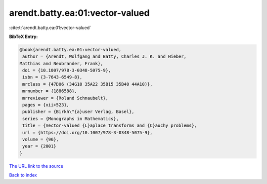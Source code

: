 arendt.batty.ea:01:vector-valued
================================

:cite:t:`arendt.batty.ea:01:vector-valued`

**BibTeX Entry:**

.. code-block:: bibtex

   @book{arendt.batty.ea:01:vector-valued,
    author = {Arendt, Wolfgang and Batty, Charles J. K. and Hieber,
   Matthias and Neubrander, Frank},
    doi = {10.1007/978-3-0348-5075-9},
    isbn = {3-7643-6549-8},
    mrclass = {47D06 (34G10 35A22 35B15 35B40 44A10)},
    mrnumber = {1886588},
    mrreviewer = {Roland Schnaubelt},
    pages = {xii+523},
    publisher = {Birkh\"{a}user Verlag, Basel},
    series = {Monographs in Mathematics},
    title = {Vector-valued {L}aplace transforms and {C}auchy problems},
    url = {https://doi.org/10.1007/978-3-0348-5075-9},
    volume = {96},
    year = {2001}
   }

`The URL link to the source <ttps://doi.org/10.1007/978-3-0348-5075-9}>`__


`Back to index <../By-Cite-Keys.html>`__
